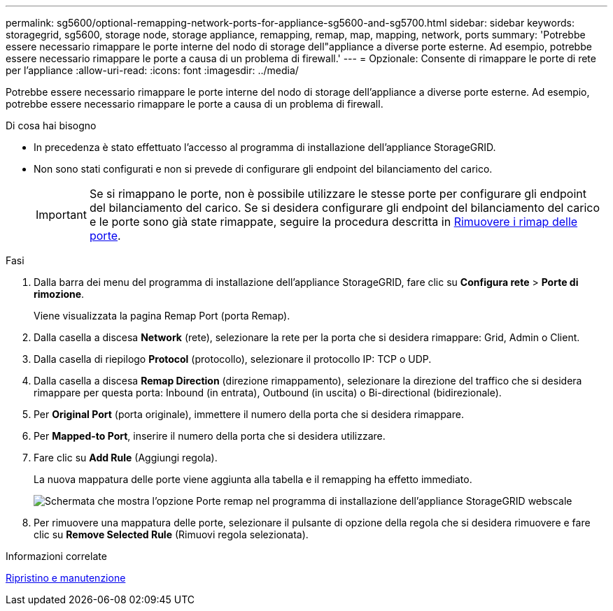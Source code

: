 ---
permalink: sg5600/optional-remapping-network-ports-for-appliance-sg5600-and-sg5700.html 
sidebar: sidebar 
keywords: storagegrid, sg5600, storage node, storage appliance, remapping, remap, map, mapping, network, ports 
summary: 'Potrebbe essere necessario rimappare le porte interne del nodo di storage dell"appliance a diverse porte esterne. Ad esempio, potrebbe essere necessario rimappare le porte a causa di un problema di firewall.' 
---
= Opzionale: Consente di rimappare le porte di rete per l'appliance
:allow-uri-read: 
:icons: font
:imagesdir: ../media/


[role="lead"]
Potrebbe essere necessario rimappare le porte interne del nodo di storage dell'appliance a diverse porte esterne. Ad esempio, potrebbe essere necessario rimappare le porte a causa di un problema di firewall.

.Di cosa hai bisogno
* In precedenza è stato effettuato l'accesso al programma di installazione dell'appliance StorageGRID.
* Non sono stati configurati e non si prevede di configurare gli endpoint del bilanciamento del carico.
+

IMPORTANT: Se si rimappano le porte, non è possibile utilizzare le stesse porte per configurare gli endpoint del bilanciamento del carico. Se si desidera configurare gli endpoint del bilanciamento del carico e le porte sono già state rimappate, seguire la procedura descritta in xref:../maintain/removing-port-remaps.adoc[Rimuovere i rimap delle porte].



.Fasi
. Dalla barra dei menu del programma di installazione dell'appliance StorageGRID, fare clic su *Configura rete* > *Porte di rimozione*.
+
Viene visualizzata la pagina Remap Port (porta Remap).

. Dalla casella a discesa *Network* (rete), selezionare la rete per la porta che si desidera rimappare: Grid, Admin o Client.
. Dalla casella di riepilogo *Protocol* (protocollo), selezionare il protocollo IP: TCP o UDP.
. Dalla casella a discesa *Remap Direction* (direzione rimappamento), selezionare la direzione del traffico che si desidera rimappare per questa porta: Inbound (in entrata), Outbound (in uscita) o Bi-directional (bidirezionale).
. Per *Original Port* (porta originale), immettere il numero della porta che si desidera rimappare.
. Per *Mapped-to Port*, inserire il numero della porta che si desidera utilizzare.
. Fare clic su *Add Rule* (Aggiungi regola).
+
La nuova mappatura delle porte viene aggiunta alla tabella e il remapping ha effetto immediato.

+
image::../media/remap_ports.gif[Schermata che mostra l'opzione Porte remap nel programma di installazione dell'appliance StorageGRID webscale]

. Per rimuovere una mappatura delle porte, selezionare il pulsante di opzione della regola che si desidera rimuovere e fare clic su *Remove Selected Rule* (Rimuovi regola selezionata).


.Informazioni correlate
xref:../maintain/index.adoc[Ripristino e manutenzione]
